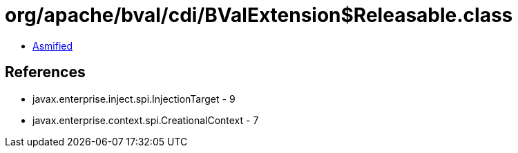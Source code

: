 = org/apache/bval/cdi/BValExtension$Releasable.class

 - link:BValExtension$Releasable-asmified.java[Asmified]

== References

 - javax.enterprise.inject.spi.InjectionTarget - 9
 - javax.enterprise.context.spi.CreationalContext - 7
